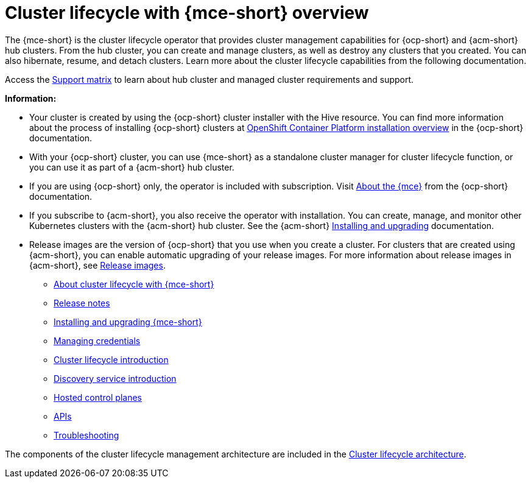 [#cluster_mce_overview]
= Cluster lifecycle with {mce-short} overview

The {mce-short} is the cluster lifecycle operator that provides cluster management capabilities for {ocp-short} and {acm-short} hub clusters. From the hub cluster, you can create and manage clusters, as well as destroy any clusters that you created. You can also hibernate, resume, and detach clusters. Learn more about the cluster lifecycle capabilities from the following documentation.

Access the link:{support-matrix-mce}[Support matrix] to learn about hub cluster and managed cluster requirements and support.

*Information:*

- Your cluster is created by using the {ocp-short} cluster installer with the Hive resource. You can find more information about the process of installing {ocp-short} clusters at link:https://access.redhat.com/documentation/en-us/openshift_container_platform/4.13/html/installing/ocp-installation-overview[OpenShift Container Platform installation overview] in the {ocp-short} documentation.   

- With your {ocp-short} cluster, you can use {mce-short} as a standalone cluster manager for cluster lifecycle function, or you can use it as part of a {acm-short} hub cluster. 

- If you are using {ocp-short} only, the operator is included with subscription. Visit link:https://access.redhat.com/documentation/en-us/openshift_container_platform/4.13/html/architecture/about-the-multicluster-engine-for-kubernetes-operator[About the {mce}] from the {ocp-short} documentation.

- If you subscribe to {acm-short}, you also receive the operator with installation. You can create, manage, and monitor other Kubernetes clusters with the {acm-short} hub cluster. See the  {acm-short} link:../install/install_overview.adoc#installing[Installing and upgrading] documentation.

- Release images are the version of {ocp-short} that you use when you create a cluster. For clusters that are created using {acm-short}, you can enable automatic upgrading of your release images. For more information about release images in {acm-short}, see xref:../clusters/cluster_lifecycle/release_image_intro.adoc#release-images-intro[Release images].

* xref:about/mce_intro.adoc#mce-intro[About cluster lifecycle with {mce-short}]
* xref:release_notes/release_notes_intro.adoc#mce-release-notes[Release notes]
* xref:install_upgrade/install_intro.adoc#mce-install-intro[Installing and upgrading {mce-short}]
* xref:credentials/credential_intro.adoc#credentials[Managing credentials]
* xref:cluster_lifecycle/cluster_lifecycle_intro.adoc#cluster-intro[Cluster lifecycle introduction]
* xref:discovery/discovery_intro.adoc#discovery-intro[Discovery service introduction]
* xref:hosted_control_planes/hosted_intro.adoc#hosted-control-planes-intro[Hosted control planes]
* xref:api/api_intro.adoc#apis[APIs]
* xref:support_troubleshooting/troubleshooting_mce_intro.adoc#troubleshooting-mce[Troubleshooting]

The components of the cluster lifecycle management architecture are included in the link:../clusters/cluster_lifecycle/cluster_lifecycle_arch.adoc#cluster-lifecycle-arch[Cluster lifecycle architecture].
